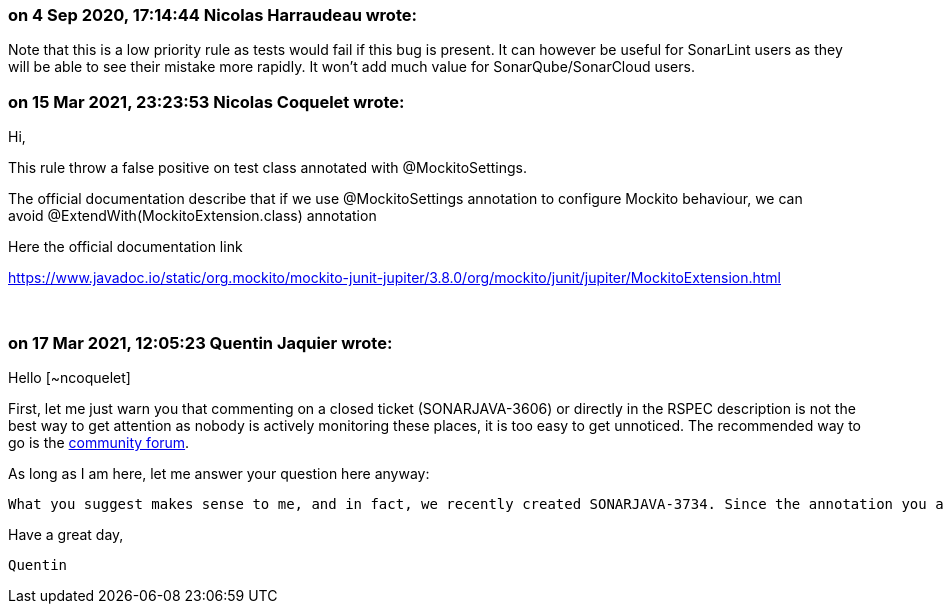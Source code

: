 === on 4 Sep 2020, 17:14:44 Nicolas Harraudeau wrote:
Note that this is a low priority rule as tests would fail if this bug is present. It can however be useful for SonarLint users as they will be able to see their mistake more rapidly. It won't add much value for SonarQube/SonarCloud users.

=== on 15 Mar 2021, 23:23:53 Nicolas Coquelet wrote:
Hi,


This rule throw a false positive on test class annotated with @MockitoSettings.


The official documentation describe that if we use @MockitoSettings annotation to configure Mockito behaviour, we can avoid @ExtendWith(MockitoExtension.class) annotation


Here the official documentation link

https://www.javadoc.io/static/org.mockito/mockito-junit-jupiter/3.8.0/org/mockito/junit/jupiter/MockitoExtension.html

  

=== on 17 Mar 2021, 12:05:23 Quentin Jaquier wrote:
Hello [~ncoquelet]


First, let me just warn you that commenting on a closed ticket (SONARJAVA-3606) or directly in the RSPEC description is not the best way to get attention as nobody is actively monitoring these places, it is too easy to get unnoticed. The recommended way to go is the https://community.sonarsource.com/[community forum].


As long as I am here, let me answer your question here anyway: 

 What you suggest makes sense to me, and in fact, we recently created SONARJAVA-3734. Since the annotation you are talking about is itself a meta-annotation annotated with ``++@ExtendWith(value=MockitoExtension.class)++``, this ticket should solve your concern as well. I added a point in the description to make sure we test this.


Have a great day,

 Quentin

